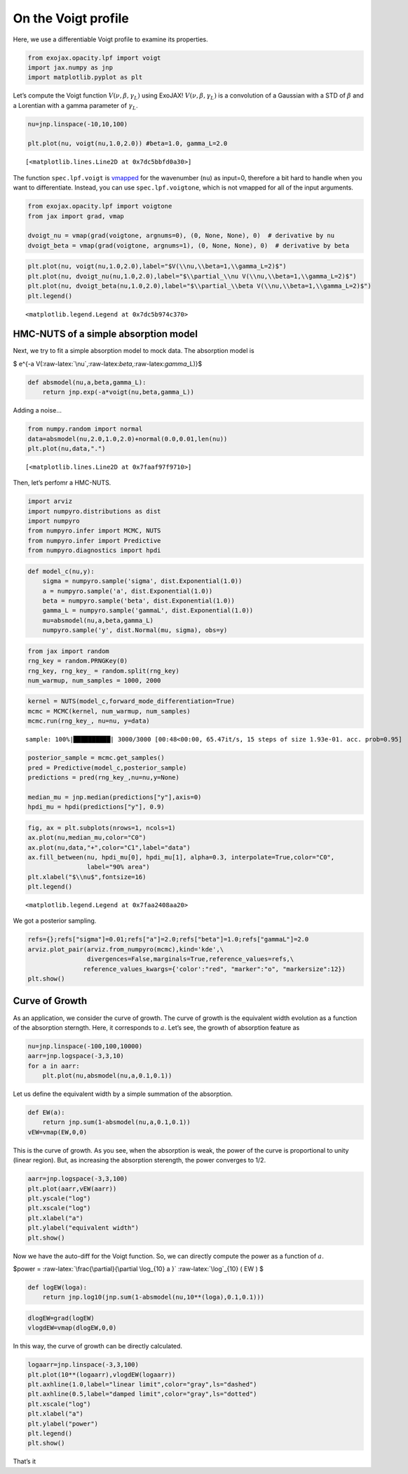 On the Voigt profile
====================

Here, we use a differentiable Voigt profile to examine its properties.

.. code:: ipython3

    from exojax.opacity.lpf import voigt
    import jax.numpy as jnp
    import matplotlib.pyplot as plt

Let’s compute the Voigt function :math:`V(\nu, \beta, \gamma_L)` using
ExoJAX! :math:`V(\nu, \beta, \gamma_L)` is a convolution of a Gaussian
with a STD of :math:`\beta` and a Lorentian with a gamma parameter of
:math:`\gamma_L`.

.. code:: ipython3

    nu=jnp.linspace(-10,10,100)
    
    plt.plot(nu, voigt(nu,1.0,2.0)) #beta=1.0, gamma_L=2.0




.. parsed-literal::

    [<matplotlib.lines.Line2D at 0x7dc5bbfd0a30>]




.. image:: voigt_function_files/voigt_function_3_1.png


The function ``spec.lpf.voigt`` is
`vmapped <https://docs.jax.dev/en/latest/automatic-vectorization.html#id2>`__
for the wavenumber (``nu``) as input=0, therefore a bit hard to handle
when you want to differentiate. Instead, you can use
``spec.lpf.voigtone``, which is not vmapped for all of the input
arguments.

.. code:: ipython3

    from exojax.opacity.lpf import voigtone
    from jax import grad, vmap
    
    dvoigt_nu = vmap(grad(voigtone, argnums=0), (0, None, None), 0)  # derivative by nu
    dvoigt_beta = vmap(grad(voigtone, argnums=1), (0, None, None), 0)  # derivative by beta

.. code:: ipython3

    plt.plot(nu, voigt(nu,1.0,2.0),label="$V(\\nu,\\beta=1,\\gamma_L=2)$")
    plt.plot(nu, dvoigt_nu(nu,1.0,2.0),label="$\\partial_\\nu V(\\nu,\\beta=1,\\gamma_L=2)$")
    plt.plot(nu, dvoigt_beta(nu,1.0,2.0),label="$\\partial_\\beta V(\\nu,\\beta=1,\\gamma_L=2)$")
    plt.legend()




.. parsed-literal::

    <matplotlib.legend.Legend at 0x7dc5b974c370>




.. image:: voigt_function_files/voigt_function_6_1.png


HMC-NUTS of a simple absorption model
-------------------------------------

Next, we try to fit a simple absorption model to mock data. The
absorption model is

$ e^{-a V(:raw-latex:`\nu`,:raw-latex:`\beta`,:raw-latex:`\gamma`\_L)}$

.. code:: ipython3

    def absmodel(nu,a,beta,gamma_L):
        return jnp.exp(-a*voigt(nu,beta,gamma_L))

Adding a noise…

.. code:: ipython3

    from numpy.random import normal
    data=absmodel(nu,2.0,1.0,2.0)+normal(0.0,0.01,len(nu))
    plt.plot(nu,data,".")




.. parsed-literal::

    [<matplotlib.lines.Line2D at 0x7faaf97f9710>]




.. image:: voigt_function_files/voigt_function_11_1.png


Then, let’s perfomr a HMC-NUTS.

.. code:: ipython3

    import arviz
    import numpyro.distributions as dist
    import numpyro
    from numpyro.infer import MCMC, NUTS
    from numpyro.infer import Predictive
    from numpyro.diagnostics import hpdi

.. code:: ipython3

    def model_c(nu,y):
        sigma = numpyro.sample('sigma', dist.Exponential(1.0))
        a = numpyro.sample('a', dist.Exponential(1.0))
        beta = numpyro.sample('beta', dist.Exponential(1.0))
        gamma_L = numpyro.sample('gammaL', dist.Exponential(1.0))
        mu=absmodel(nu,a,beta,gamma_L)
        numpyro.sample('y', dist.Normal(mu, sigma), obs=y)

.. code:: ipython3

    from jax import random
    rng_key = random.PRNGKey(0)
    rng_key, rng_key_ = random.split(rng_key)
    num_warmup, num_samples = 1000, 2000

.. code:: ipython3

    kernel = NUTS(model_c,forward_mode_differentiation=True)
    mcmc = MCMC(kernel, num_warmup, num_samples)
    mcmc.run(rng_key_, nu=nu, y=data)


.. parsed-literal::

    sample: 100%|██████████| 3000/3000 [00:48<00:00, 65.47it/s, 15 steps of size 1.93e-01. acc. prob=0.95]


.. code:: ipython3

    
    posterior_sample = mcmc.get_samples()
    pred = Predictive(model_c,posterior_sample)
    predictions = pred(rng_key_,nu=nu,y=None)
                                                                                        
    median_mu = jnp.median(predictions["y"],axis=0)
    hpdi_mu = hpdi(predictions["y"], 0.9)

.. code:: ipython3

    fig, ax = plt.subplots(nrows=1, ncols=1)                                                 
    ax.plot(nu,median_mu,color="C0")
    ax.plot(nu,data,"+",color="C1",label="data")
    ax.fill_between(nu, hpdi_mu[0], hpdi_mu[1], alpha=0.3, interpolate=True,color="C0",
                    label="90% area")
    plt.xlabel("$\\nu$",fontsize=16)
    plt.legend()





.. parsed-literal::

    <matplotlib.legend.Legend at 0x7faa2408aa20>




.. image:: voigt_function_files/voigt_function_18_1.png


We got a posterior sampling.

.. code:: ipython3

    refs={};refs["sigma"]=0.01;refs["a"]=2.0;refs["beta"]=1.0;refs["gammaL"]=2.0
    arviz.plot_pair(arviz.from_numpyro(mcmc),kind='kde',\
                    divergences=False,marginals=True,reference_values=refs,\
                   reference_values_kwargs={'color':"red", "marker":"o", "markersize":12})
    plt.show()



.. image:: voigt_function_files/voigt_function_20_0.png


Curve of Growth
---------------

As an application, we consider the curve of growth. The curve of growth
is the equivalent width evolution as a function of the absorption
sterngth. Here, it corresponds to :math:`a`. Let’s see, the growth of
absorption feature as

.. code:: ipython3

    nu=jnp.linspace(-100,100,10000)
    aarr=jnp.logspace(-3,3,10)
    for a in aarr:
        plt.plot(nu,absmodel(nu,a,0.1,0.1))



.. image:: voigt_function_files/voigt_function_23_0.png


Let us define the equivalent width by a simple summation of the
absorption.

.. code:: ipython3

    def EW(a):
        return jnp.sum(1-absmodel(nu,a,0.1,0.1))
    vEW=vmap(EW,0,0)

This is the curve of growth. As you see, when the absorption is weak,
the power of the curve is proportional to unity (linear region). But, as
increasing the absorption sterength, the power converges to 1/2.

.. code:: ipython3

    aarr=jnp.logspace(-3,3,100)
    plt.plot(aarr,vEW(aarr))
    plt.yscale("log")
    plt.xscale("log")
    plt.xlabel("a")
    plt.ylabel("equivalent width")
    plt.show()



.. image:: voigt_function_files/voigt_function_27_0.png


Now we have the auto-diff for the Voigt function. So, we can directly
compute the power as a function of :math:`a`.

$power = :raw-latex:`\frac{\partial}{\partial \log_{10} a }`
:raw-latex:`\log`\_{10} ( EW ) $

.. code:: ipython3

    def logEW(loga):
        return jnp.log10(jnp.sum(1-absmodel(nu,10**(loga),0.1,0.1)))

.. code:: ipython3

    dlogEW=grad(logEW)
    vlogdEW=vmap(dlogEW,0,0)

In this way, the curve of growth can be directly calculated.

.. code:: ipython3

    logaarr=jnp.linspace(-3,3,100)
    plt.plot(10**(logaarr),vlogdEW(logaarr))
    plt.axhline(1.0,label="linear limit",color="gray",ls="dashed")
    plt.axhline(0.5,label="damped limit",color="gray",ls="dotted")
    plt.xscale("log")
    plt.xlabel("a")
    plt.ylabel("power")
    plt.legend()
    plt.show()



.. image:: voigt_function_files/voigt_function_32_0.png


That’s it


